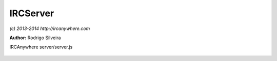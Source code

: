 IRCServer
=========

*(c) 2013-2014 http://ircanywhere.com*

**Author:** Rodrigo Silveira

IRCAnywhere server/server.js
 
 .. js:class:: IRCServer.IRCServer()

   This is the IRC server that manages IRC client connections to ircanywhere. The IRC server
   can be turned off by configuration. this is a singleton and should never be instantiated more than once.
    
   The configuration option `ircServer.enable` and `ircServer.port` will control whether this runs and what
   port it runs on. The default port is 6667.

   :returns: void

.. js:function:: IRCServer.init()

   Setup server and start listening for connections.

   :returns: void

.. js:function:: IRCServer.onConnect(socket)

   Handles new server connection. Starts a session.

   :param object socket: Connection socket to the client
   :returns: void